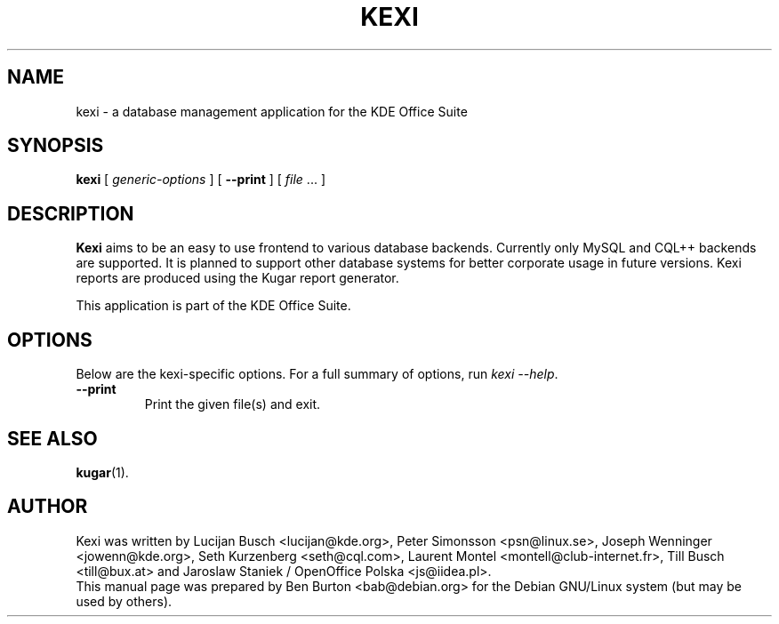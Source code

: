 .\"                                      Hey, EMACS: -*- nroff -*-
.\" First parameter, NAME, should be all caps
.\" Second parameter, SECTION, should be 1-8, maybe w/ subsection
.\" other parameters are allowed: see man(7), man(1)
.TH KEXI 1 "May 9, 2003"
.\" Please adjust this date whenever revising the manpage.
.\"
.\" Some roff macros, for reference:
.\" .nh        disable hyphenation
.\" .hy        enable hyphenation
.\" .ad l      left justify
.\" .ad b      justify to both left and right margins
.\" .nf        disable filling
.\" .fi        enable filling
.\" .br        insert line break
.\" .sp <n>    insert n+1 empty lines
.\" for manpage-specific macros, see man(7)
.SH NAME
kexi \- a database management application for the KDE Office Suite
.SH SYNOPSIS
.B kexi
[ \fIgeneric-options\fP ]
[ \fB\-\-print\fP ]
[ \fIfile\fP ... ]
.SH DESCRIPTION
\fBKexi\fP aims to be an easy to use frontend to various database backends.
Currently only MySQL and CQL++ backends are supported.  It is planned
to support other database systems for better corporate usage in future
versions.  Kexi reports are produced using the Kugar report generator.
.PP
This application is part of the KDE Office Suite.
.SH OPTIONS
Below are the kexi-specific options.
For a full summary of options, run \fIkexi \-\-help\fP.
.TP
\fB\-\-print\fP
Print the given file(s) and exit.
.SH SEE ALSO
.BR kugar (1).
.SH AUTHOR
Kexi was written by Lucijan Busch <lucijan@kde.org>,
Peter Simonsson <psn@linux.se>, Joseph Wenninger <jowenn@kde.org>,
Seth Kurzenberg <seth@cql.com>, Laurent Montel <montell@club-internet.fr>,
Till Busch <till@bux.at> and Jaroslaw Staniek / OpenOffice Polska
<js@iidea.pl>.
.br
This manual page was prepared by Ben Burton <bab@debian.org>
for the Debian GNU/Linux system (but may be used by others).
